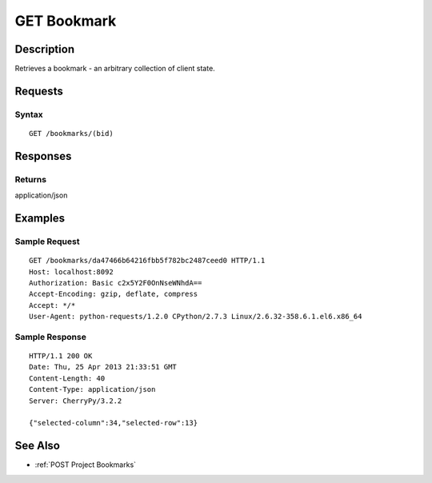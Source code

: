 .. _GET Bookmark:

GET Bookmark
============
Description
-----------

Retrieves a bookmark - an arbitrary collection of client state.

Requests
--------

Syntax
^^^^^^

::

    GET /bookmarks/(bid)

Responses
---------

Returns
^^^^^^^

application/json

Examples
--------

Sample Request
^^^^^^^^^^^^^^

::

    GET /bookmarks/da47466b64216fbb5f782bc2487ceed0 HTTP/1.1
    Host: localhost:8092
    Authorization: Basic c2x5Y2F0OnNseWNhdA==
    Accept-Encoding: gzip, deflate, compress
    Accept: */*
    User-Agent: python-requests/1.2.0 CPython/2.7.3 Linux/2.6.32-358.6.1.el6.x86_64

Sample Response
^^^^^^^^^^^^^^^

::

    HTTP/1.1 200 OK
    Date: Thu, 25 Apr 2013 21:33:51 GMT
    Content-Length: 40
    Content-Type: application/json
    Server: CherryPy/3.2.2

    {"selected-column":34,"selected-row":13}

See Also
--------

-  :ref:`POST Project Bookmarks`

